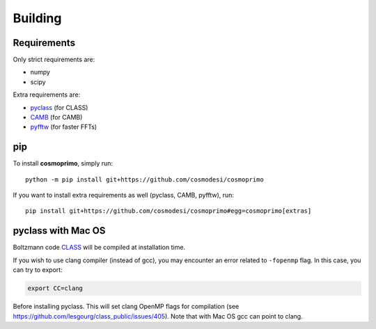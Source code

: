 .. _user-building:

Building
========

Requirements
------------
Only strict requirements are:

- numpy
- scipy

Extra requirements are:

- `pyclass <https://github.com/adematti/pyclass>`_ (for CLASS)
- `CAMB <https://github.com/cmbant/CAMB>`_ (for CAMB)
- `pyfftw <https://github.com/pyFFTW/pyFFTW>`_ (for faster FFTs)

pip
---
To install **cosmoprimo**, simply run::

  python -m pip install git+https://github.com/cosmodesi/cosmoprimo

If you want to install extra requirements as well (pyclass, CAMB, pyfftw), run::

  pip install git+https://github.com/cosmodesi/cosmoprimo#egg=cosmoprimo[extras]

pyclass with Mac OS
--------------------
Boltzmann code `CLASS <http://class-code.net>`_  will be compiled at installation time.

If you wish to use clang compiler (instead of gcc), you may encounter an error related to ``-fopenmp`` flag.
In this case, you can try to export:

.. code:: bash

  export CC=clang

Before installing pyclass. This will set clang OpenMP flags for compilation (see https://github.com/lesgourg/class_public/issues/405).
Note that with Mac OS gcc can point to clang.
